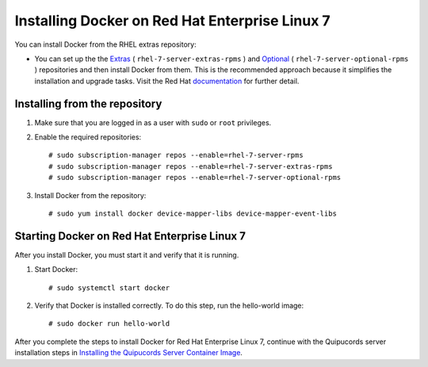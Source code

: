 Installing Docker on Red Hat Enterprise Linux 7
~~~~~~~~~~~~~~~~~~~~~~~~~~~~~~~~~~~~~~~~~~~~~~~
You can install Docker from the RHEL extras repository:

- You can set up the the `Extras <https://access.redhat.com/solutions/912213>`_ ( ``rhel-7-server-extras-rpms`` ) and `Optional <https://access.redhat.com/solutions/265523>`_ ( ``rhel-7-server-optional-rpms`` ) repositories and then install Docker from them. This is the recommended approach because it simplifies the installation and upgrade tasks. Visit the Red Hat `documentation <https://access.redhat.com/documentation/en-us/red_hat_enterprise_linux_atomic_host/7/html-single/getting_started_with_containers/index#getting_docker_in_rhel_7>`_ for further detail.

Installing from the repository
""""""""""""""""""""""""""""""
1. Make sure that you are logged in as a user with ``sudo`` or ``root`` privileges.

2. Enable the required repositories::

    # sudo subscription-manager repos --enable=rhel-7-server-rpms
    # sudo subscription-manager repos --enable=rhel-7-server-extras-rpms
    # sudo subscription-manager repos --enable=rhel-7-server-optional-rpms

3. Install Docker from the repository::

    # sudo yum install docker device-mapper-libs device-mapper-event-libs


Starting Docker on Red Hat Enterprise Linux 7
"""""""""""""""""""""""""""""""""""""""""""""
After you install Docker, you must start it and verify that it is running.

1. Start Docker::

    # sudo systemctl start docker

2. Verify that Docker is installed correctly. To do this step, run the hello-world image::

    # sudo docker run hello-world

After you complete the steps to install Docker for Red Hat Enterprise Linux 7, continue with the Quipucords server installation steps in `Installing the Quipucords Server Container Image <install.html#container>`_.
